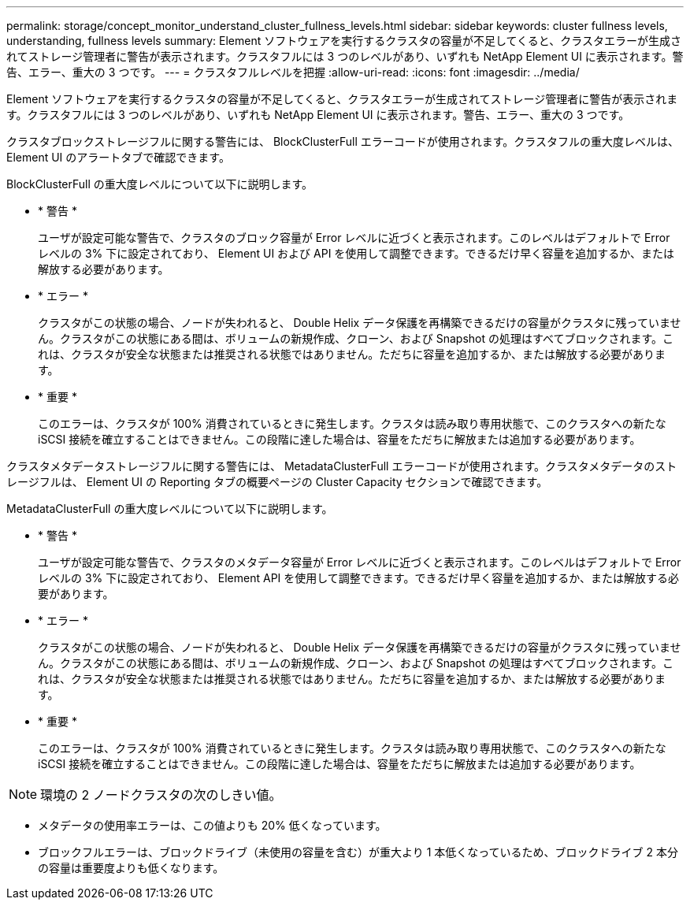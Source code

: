 ---
permalink: storage/concept_monitor_understand_cluster_fullness_levels.html 
sidebar: sidebar 
keywords: cluster fullness levels, understanding, fullness levels 
summary: Element ソフトウェアを実行するクラスタの容量が不足してくると、クラスタエラーが生成されてストレージ管理者に警告が表示されます。クラスタフルには 3 つのレベルがあり、いずれも NetApp Element UI に表示されます。警告、エラー、重大の 3 つです。 
---
= クラスタフルレベルを把握
:allow-uri-read: 
:icons: font
:imagesdir: ../media/


[role="lead"]
Element ソフトウェアを実行するクラスタの容量が不足してくると、クラスタエラーが生成されてストレージ管理者に警告が表示されます。クラスタフルには 3 つのレベルがあり、いずれも NetApp Element UI に表示されます。警告、エラー、重大の 3 つです。

クラスタブロックストレージフルに関する警告には、 BlockClusterFull エラーコードが使用されます。クラスタフルの重大度レベルは、 Element UI のアラートタブで確認できます。

BlockClusterFull の重大度レベルについて以下に説明します。

* * 警告 *
+
ユーザが設定可能な警告で、クラスタのブロック容量が Error レベルに近づくと表示されます。このレベルはデフォルトで Error レベルの 3% 下に設定されており、 Element UI および API を使用して調整できます。できるだけ早く容量を追加するか、または解放する必要があります。

* * エラー *
+
クラスタがこの状態の場合、ノードが失われると、 Double Helix データ保護を再構築できるだけの容量がクラスタに残っていません。クラスタがこの状態にある間は、ボリュームの新規作成、クローン、および Snapshot の処理はすべてブロックされます。これは、クラスタが安全な状態または推奨される状態ではありません。ただちに容量を追加するか、または解放する必要があります。

* * 重要 *
+
このエラーは、クラスタが 100% 消費されているときに発生します。クラスタは読み取り専用状態で、このクラスタへの新たな iSCSI 接続を確立することはできません。この段階に達した場合は、容量をただちに解放または追加する必要があります。



クラスタメタデータストレージフルに関する警告には、 MetadataClusterFull エラーコードが使用されます。クラスタメタデータのストレージフルは、 Element UI の Reporting タブの概要ページの Cluster Capacity セクションで確認できます。

MetadataClusterFull の重大度レベルについて以下に説明します。

* * 警告 *
+
ユーザが設定可能な警告で、クラスタのメタデータ容量が Error レベルに近づくと表示されます。このレベルはデフォルトで Error レベルの 3% 下に設定されており、 Element API を使用して調整できます。できるだけ早く容量を追加するか、または解放する必要があります。

* * エラー *
+
クラスタがこの状態の場合、ノードが失われると、 Double Helix データ保護を再構築できるだけの容量がクラスタに残っていません。クラスタがこの状態にある間は、ボリュームの新規作成、クローン、および Snapshot の処理はすべてブロックされます。これは、クラスタが安全な状態または推奨される状態ではありません。ただちに容量を追加するか、または解放する必要があります。

* * 重要 *
+
このエラーは、クラスタが 100% 消費されているときに発生します。クラスタは読み取り専用状態で、このクラスタへの新たな iSCSI 接続を確立することはできません。この段階に達した場合は、容量をただちに解放または追加する必要があります。




NOTE: 環境の 2 ノードクラスタの次のしきい値。

* メタデータの使用率エラーは、この値よりも 20% 低くなっています。
* ブロックフルエラーは、ブロックドライブ（未使用の容量を含む）が重大より 1 本低くなっているため、ブロックドライブ 2 本分の容量は重要度よりも低くなります。

